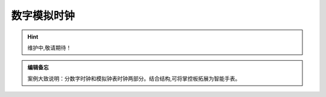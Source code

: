 数字模拟时钟
==========

.. Hint:: 维护中,敬请期待！

.. admonition:: 编辑备忘

    案例大致说明：分数字时钟和模拟钟表时钟两部分。结合结构,可将掌控板拓展为智能手表。